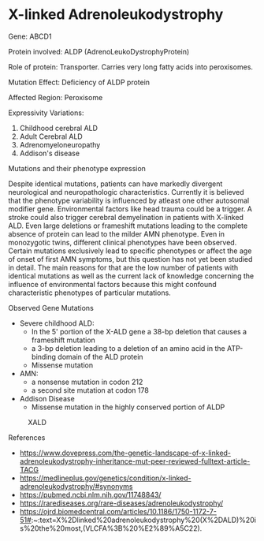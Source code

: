 * X-linked Adrenoleukodystrophy
**** Gene: ABCD1
**** Protein involved: ALDP (AdrenoLeukoDystrophyProtein)
**** Role of protein: Transporter. Carries very long fatty acids into peroxisomes.
**** Mutation Effect: Deficiency of ALDP protein
**** Affected Region: Peroxisome
**** Expressivity Variations:
     1. Childhood cerebral ALD
     2. Adult Cerebral ALD
     3. Adrenomyeloneuropathy
     4. Addison's disease
**** Mutations and their phenotype expression
     Despite identical mutations, patients can have markedly divergent neurological and neuropathologic characteristics.
     Currently it is believed that the phenotype variability is influenced by atleast one other autosomal modifier gene.
     Environmental factors like head trauma could be a trigger.
     A stroke could also trigger cerebral demyelination in patients with X-linked ALD.
     Even large deletions or frameshift mutations leading to the complete absence of protein can lead to the milder AMN phenotype.
     Even in monozygotic twins, different clinical phenotypes have been observed.
     Certain mutations exclusively lead to specific phenotypes or affect the age of onset of first AMN symptoms, but this question has not yet been studied in detail.
     The main reasons for that are the low number of patients with identical mutations as well as the current lack of knowledge concerning the influence of environmental factors because this might confound characteristic phenotypes of particular mutations.     
**** Observed Gene Mutations
     - Severe childhood ALD:
       - In the 5' portion of the X-ALD gene a 38-bp deletion that causes a frameshift mutation
       - a 3-bp deletion leading to a deletion of an amino acid in the ATP-binding domain of the ALD protein
       - Missense mutation
     - AMN:
       - a nonsense mutation in codon 212
       - a second site mutation at codon 178
     - Addison Disease
       - Missense mutation in the highly conserved portion of ALDP

#+CAPTION: XALD
#+NAME:   fig:XLAD.png
[[./XALD.png]]

**** References
     - https://www.dovepress.com/the-genetic-landscape-of-x-linked-adrenoleukodystrophy-inheritance-mut-peer-reviewed-fulltext-article-TACG
     - https://medlineplus.gov/genetics/condition/x-linked-adrenoleukodystrophy/#synonyms
     - https://pubmed.ncbi.nlm.nih.gov/11748843/
     - https://rarediseases.org/rare-diseases/adrenoleukodystrophy/
     - https://ojrd.biomedcentral.com/articles/10.1186/1750-1172-7-51#:~:text=X%2Dlinked%20adrenoleukodystrophy%20(X%2DALD)%20is%20the%20most,(VLCFA%3B%20%E2%89%A5C22).

